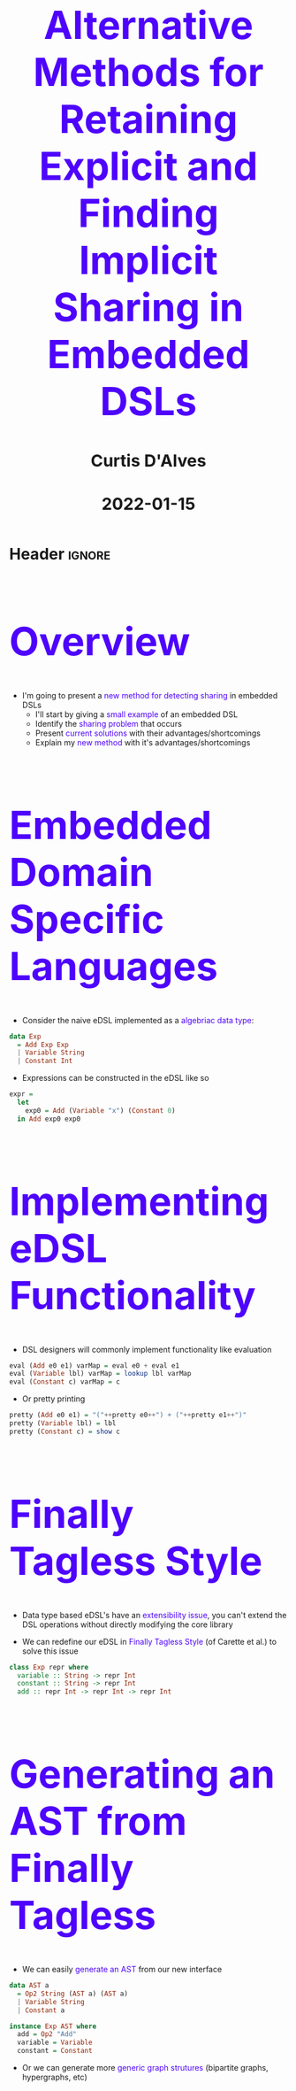 * Header :ignore:
# -*- mode: org; -*-



#+REVEAL_ROOT: https://cdn.jsdelivr.net/npm/reveal.js@3.9.0
#+REVEAL_VERSION: 3.9.0
#+REVEAL_THEME: sky

#+OPTIONS: reveal_title_slide:auto num:nil toc:nil timestamp:nil

#+MACRO: caption @@html:<h1 style="font-size:70px; color:#4E03FC">$1</h1>@@
#+MACRO: captiontiny @@html:<h1 style="font-size:30px">$1</h1>@@
#+MACRO: alert @@html:<font color="#4E03FC">$1</font>@@

#+REVEAL_EXTRA_CSS: ./reveal_extra.css
# add a reveal_extra.css to the current directory (use snippet reveal_css)
# To load Org-reveal, type “M-x load-library”, then type “ox-reveal”.


#+Title: {{{caption(Alternative Methods for Retaining Explicit and Finding Implicit Sharing in Embedded DSLs)}}}
#+DATE: {{{captiontiny(2022-01-15)}}}
#+AUTHOR: {{{captiontiny(Curtis D'Alves)}}}

* {{{caption(Overview)}}}
 
+ I'm going to present a {{{alert(new method for detecting sharing)}}} in embedded DSLs
  * I'll start by giving a {{{alert(small example)}}} of an embedded DSL
  * Identify the {{{alert(sharing problem)}}} that occurs
  * Present {{{alert(current solutions)}}} with their advantages/shortcomings
  * Explain my {{{alert( new method )}}} with it's advantages/shortcomings

* {{{caption(Embedded Domain Specific Languages)}}}

+ Consider the naive eDSL implemented as a {{{alert(algebriac data type)}}}:

#+BEGIN_SRC haskell :results value
data Exp
  = Add Exp Exp
  | Variable String
  | Constant Int
#+END_SRC

+ Expressions can be constructed in the eDSL like so

#+BEGIN_SRC haskell :results value
expr =
  let
    exp0 = Add (Variable "x") (Constant 0)
  in Add exp0 exp0
#+END_SRC

** {{{caption(Implementing eDSL Functionality)}}}

- DSL designers will commonly implement functionality like evaluation

#+BEGIN_SRC haskell :results value
eval (Add e0 e1) varMap = eval e0 + eval e1
eval (Variable lbl) varMap = lookup lbl varMap
eval (Constant c) varMap = c
#+END_SRC

- Or pretty printing

#+BEGIN_SRC haskell :results value
pretty (Add e0 e1) = "("++pretty e0++") + ("++pretty e1++")"
pretty (Variable lbl) = lbl
pretty (Constant c) = show c
#+END_SRC

** {{{caption(Finally Tagless Style)}}}

+ Data type based eDSL's have an {{{alert(extensibility issue)}}}, you can't extend the DSL
    operations without directly modifying the core library

+ We can redefine our eDSL in {{{alert(Finally Tagless Style)}}} (of Carette et al.) to solve this issue

#+BEGIN_SRC haskell :results value
class Exp repr where
  variable :: String -> repr Int
  constant :: String -> repr Int
  add :: repr Int -> repr Int -> repr Int
#+END_SRC

** {{{caption( Generating an AST from Finally Tagless )}}}
+ We can easily {{{alert( generate an AST )}}} from our new interface
   
#+BEGIN_SRC haskell :results value
data AST a
  = Op2 String (AST a) (AST a)
  | Variable String
  | Constant a

instance Exp AST where
  add = Op2 "Add"
  variable = Variable
  constant = Constant
#+END_SRC

+ Or we can generate more {{{alert( generic graph strutures )}}} (bipartite graphs,
  hypergraphs, etc)

* {{{caption(The Observable Sharing Problem)}}}

+ Consider the following DSL code

#+BEGIN_SRC haskell :results value
expr =
  let
    exp0 = add (variable "x") (constant 0)
  in add expr0 expr0
#+END_SRC

+ It generates the {{{alert(Abstract Syntax Tree)}}}
#+begin_src mermaid :file AST0.png
graph TB;
    Add0[Add]-->V0[x]
    Add0-->C0[0]
    Add1[Add]-->V1[x]
    Add1-->C1[0]
    Add2[Add]-->Add0
    Add2-->Add1
#+end_src
#+RESULTS:
[[file:AST0.png]]


** {{{caption(The Observable Sharing Problem)}}}

+ Or does it generate the {{{alert(Directed Acyclic Graph)}}}?
#+begin_src mermaid :file AST1.png
graph TB;
    Add0[Add]-->V0[x]
    Add0-->C0[0]
    Add2[Add]-->Add0
    Add2-->Add0
#+end_src
#+RESULTS:
   #+ATTR_HTML: :width 15%
[[file:AST1.png]]

** {{{caption(When Haskell's Sharing Is Insufficient)}}}

+ What if we want to ~perform code generation~, for example
  
#+BEGIN_SRC haskell :results value
> codegen [] expr :: AST Float
CodeGen (["exp0 = x + 0"
         ,"exp1 = exp0 + exp0"])
#+END_SRC

+ Creating such a code generator over an AST will involve having to {{{alert(identify common subexpressions)}}}
  
#+BEGIN_SRC haskell :results value
codegen codeList (Op2 lbl e0 e1) = ...
#+END_SRC

+ We need to create references for e0,e1, how do we identify if they are the same?
  
** {{{caption(Generating a Directed Acyclic Graph)}}}

+ To observe sharing, we need a {{{alert(Directed Acyclic Graph)}}} (i.e., DAG)

+ But how would we generate a DAG that explicitly identifies sharing
#+BEGIN_SRC haskell :results value

type NodeId = Int
data Node a = NConst a
            | NVar String
            | NAdd NodeId NodeId

newtype DAG a = Map NodeId (Node a)

instance Exp DAG where
  variable x = -- how do we generate a unique NodeID?
  ...
#+END_SRC

** {{{caption(Generating Unique Identifiers)}}}

+ We can use the {{{alert(State Monad)}}} to keep track of a counter and create a
  {{{alert(unique NodeId)}}}
#+BEGIN_SRC haskell :results value

newtype Graph a = Graph { unGraph :: State (DAG,Int) NodeId }

instance Exp Graph where
  add e1 e2 = Graph (do h1 <- unGraph e1
                        h2 <- unGraph e2
                        insertNode $ NAdd h1 h2)
  ...
insertNode n = do (DAG m,cnt) <- get
                  put (DAG (insert cnt n m),cnt+1)
#+END_SRC

+ However, this still doesn't identify common subexpressions

* {{{caption(Previous Work: Hash-Consing)}}}

+ {{{alert(Oleg Kiselyov)}}} presented a solution to this via the method of hash-consing

#+BEGIN_SRC haskell :results value
instance Exp Graph where
  add e1 e2 = Graph (do h1 <- unGraph e1
                        h2 <- unGraph e2
                        hashcons $ NAdd h1 h2)
  ...
hashcons :: Node -> State DAG NodeID
hashcons e = do
  (DAG m,cnt) <- get
  case lookup_key e m of
    Nothing -> let (k,m') = insert e m
               in put (DAG m',cnt+1) >> return k
    Just k -> return k
#+END_SRC

** {{{caption(Limitations of Hash-Consing)}}}

+ The problem with just Hash-Consing, is every time a value is shared it's {{{alert(AST is re-traversed)}}}, performing a lookup check at each node
  
+ Consider the following example
 
#+BEGIN_SRC haskell :results value
addChains =
  let
    x0 = variable "x"
    x1 = add x0 x0
    x2 = add x1 x1
    ...
  in xn
#+END_SRC 

** {{{caption(Limitations of HashConsing)}}}

+ This leads to an exponential scaling of hash-cons operations
  [[file:hashconscmp.png]]

** {{{caption(Explicit Sharing)}}}

+ Kiselyov noted this issue, and proposed a solution, {{{alert(explicit sharing)}}} via a
  custom let construct
  
#+BEGIN_SRC haskell :results value
class ExpLet repr where
  let_ :: repr a -> (repr a -> repr b) -> repr b
  
instance ExpLet Graph where
  let_ e f = Graph (do x <- unGraph e
                     unGraph $ f (Graph (return x)))
#+END_SRC

+ We can now {{{alert(redefine the example)}}} from before with explicit sharing
 
#+BEGIN_SRC haskell :results value
addChains x =
  let_ x (\x0 ->
  let_ (add x0 x0)  (\x1 ->
  let_ (add x1 x1)  (\x2 ->
   ...
  )))
#+END_SRC

** {{{caption(Limitations of Explicit Sharing)}}}
 
+ This method does not work for DSL functions that {{{alert(return multiple outputs)}}}
 
#+BEGIN_SRC haskell :results value
class Exp repr where
  variable :: String -> repr Int
  constant :: String -> repr Int
  add :: repr Int -> repr Int -> repr Int
  novel :: (repr Int,repr Int) -> (repr Int,repr Int)
#+END_SRC

+ The problem is that DAG generation requires {{{alert(splitting the state monad in two)}}}

#+BEGIN_SRC haskell :results value
instance Exp Graph where
  ...
  novel e1 e2 = let
     g1 = Graph (do h1 <- unGraph e1
                    h2 <- unGraph e2
                    hashcons $ Novel1 h1 h2)
     g2 = Graph (do h1 <- unGraph e1
                    h2 <- unGraph e2
                    hashcons $ Novel2 h1 h2)
     in (g1,g2)
#+END_SRC

* {{{caption(My Method, Via Trie Memoizing)}}}

+ My proposed solution is to build a {{{alert(serialized AST using byte strings)}}} for each
  node {{{alert(alongside the State Monad)}}}
  
#+BEGIN_SRC haskell :results value
data DAG = DAG { unTrie :: Trie (Node,NodeID), maxID :: NodeID }

data Graph a = Graph { unGraph :: State DAG NodeID
                     , stringAST :: ByteString }
#+END_SRC

** {{{caption(Trie Consing)}}}
+ The method also {{{alert(performs hash-consing, but with a trie)}}}

#+BEGIN_SRC haskell :results value
triecons :: ByteString -> Node -> State DAG NodeID
triecons sAST node = do
  DAG trie maxID <- get
  case Trie.lookup sAST trie of
    Nothing -> let maxID' = maxID+1
                   trie' = Trie.insert sAST (node,maxID') trie
                in do put $ DAG trie' maxID'
                      return maxID'
    Just (_,nodeID) -> return nodeID
#+END_SRC

** {{{caption(Preventing redundant traversal)}}}
+ When we implement DAG generation, we {{{alert(build a serialized AST at each node)}}}
 
#+BEGIN_SRC haskell :results value
instance Exp Graph where
  add e1 e2 = let
      sAST = buildStringAST "nadd" [e1,e2]
      sT = do ns <- seqArgs [e1,e2]
              case ns of
                [n1,n2] -> triecons sAST $ NAdd n1 n2
    in Graph sT sAST
#+END_SRC

+ The key is {{{alert(preventing re-traversal of nodes)}}}
   
#+BEGIN_SRC haskell :results value
seqArgs :: [Graph a] -> State DAG [NodeID]
seqArgs inps = let
    seqArg (Graph sT sAST) =
      do DAG trie _ <- get
         case Trie.lookup sAST  trie of
           Nothing -> sT
           Just (_,nodeID) -> return nodeID
  in sequence $ map seqArg inps
#+END_SRC

** {{{caption(Limitations of Our Method)}}}

+ The serialized AST can {{{alert(consume a lot of memory)}}}
 
+ The {{{alert(addChains example)}}} from before now has exponential scaling in memory
  instead of computation

** {{{caption(Explicit Sharing)}}}

+ Just like Kiselyov, we add a method for {{{alert(explicit sharing)}}} (this time of memory)

#+BEGIN_SRC haskell :results value
class Substitute repr where
  subT :: ByteString -> repr a -> repr a
instance Substitute Graph where
  subT s' (Graph g s _) = Graph g s' (Just s)

exampleSubT x y = let
  z = subT "z" (add x y)
  in add z z
#+END_SRC

** {{{caption(Mapping Substitutions)}}}
+ This requires us to keep a {{{alert(map of substitutions)}}} along with our DAG
 
#+BEGIN_SRC haskell :results value
data DAG = DAG { dagTrie :: Trie (Node,NodeID)
               , dagSubMap :: Map ByteString ByteString
               , dagMaxID :: Int } 

data Graph a = Graph { unGraph :: State DAG NodeID
                     , unStringAST :: ByteString
                     , unSubT :: Maybe ByteString }
#+END_SRC

* {{{caption(Comparing our methods: addChains)}}}

    | HashCons time  | 0.0 secs | 0.0 secs | 0.01 secs | 0.03 secs |
    | HashCons alloc | 0.62 MB  | 0.74 MB  | 28.67 MB  | 155.99 MB |
    | TrieCons time  | 0.0 secs | 0.0 secs | 0.03 secs | 0.16 secs |
    | TrieCons alloc | 1.77 MB  | 2.33 MB  | 129.14 MB | 723.43 MB |

** {{{caption(Real World Benchmarks)}}}

+ We implemented both methods on our DSL {{{alert(COCONUT)}}}, a high level assembly
  language similar to LLVM

#+BEGIN_SRC haskell :results value
class CoreISA repr where
  -- | Load from memory into a GPR
  ldMR :: repr MR -> Int -> (repr GPR, repr MR)
  -- | Store a GPR into memory
  stdMR   :: repr MR -> Int -> repr GPR -> repr MR
  -- | Bitwise NAND of two 64-bit general-purpose registers (NNGRK)
  nandG   :: repr GPR -> repr GPR -> repr GPR
  -- | Bitwise NOR of two 64-bit general-purpose registers (NOGRK)
  norG    :: repr GPR -> repr GPR -> repr GPR
  -- | Bitwise NXOR of two 64-bit general-purpose registers (NXGRK)
  eqvG    :: repr GPR -> repr GPR -> repr GPR
  -- | Addition of two 64-bit general-purpose registers (AGRK)
  addG    :: repr GPR -> repr GPR -> repr GPR
  ...
#+END_SRC

** {{{caption(Coconut DSL)}}}

+ We can use this language to encode basic blocks in {{{alert(Single Static Assignment)}}}
  form
   
#+BEGIN_SRC haskell :results value
add2 :: CoreISA repr => (repr GPR, repr GPR) -> (repr GPR, repr GPR)
add2 (a, b) =
    let
        a' = addG a b
        b' = addG a' b
    in (a', b')
#+END_SRC

   
** {{{caption(HashCons vs TrieCons)}}}
   #+ATTR_HTML: :width 100%
   [[file:cos_profile_hashcons.png]]
   
** {{{caption(HashCons vs TrieCons)}}}

   #+ATTR_HTML: :width 100%
   [[file:cos_profile_triecons.png]]

** {{{caption(Limitations Without Explicit Substitutions)}}}

   #+ATTR_HTML: :width 100%
   [[file:noexplicit.png]]

** {{{caption(Limitations Without Explicit Substitutions)}}}

   #+ATTR_HTML: :width 100%
   [[file:explicit.png]]


* {{{caption(Questions)}}}

#  LocalWords:  DSLs ASTs LocalWords eDSL Tagless eDSL's Carette al Haskell's
#  LocalWords:  NodeId Kiselyov Consing consing AST Trie Memoizing trie LLVM
#  LocalWords:  TrieCons alloc HashCons secs
